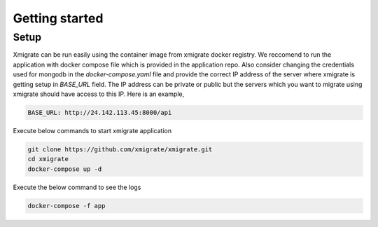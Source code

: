 Getting started
=====
.. _getting_started:
.. _setup:
.. _project:
.. _migration:

Setup
-----

Xmigrate can be run easily using the container image from xmigrate docker registry. We reccomend to
run the application with docker compose file which is provided in the application repo.
Also consider changing the credentials used for mongodb in the `docker-compose.yaml` file and provide
the correct IP address of the server where xmigrate is getting setup in `BASE_URL` field. The IP address 
can be private or public but the servers which you want to migrate using xmigrate should have access to this IP.
Here is an example,

.. code-block:: bash

   BASE_URL: http://24.142.113.45:8000/api



Execute below commands to start xmigrate application

.. code-block:: bash

   git clone https://github.com/xmigrate/xmigrate.git
   cd xmigrate
   docker-compose up -d


Execute the below command to see the logs

.. code-block:: bash
   
   docker-compose -f app

